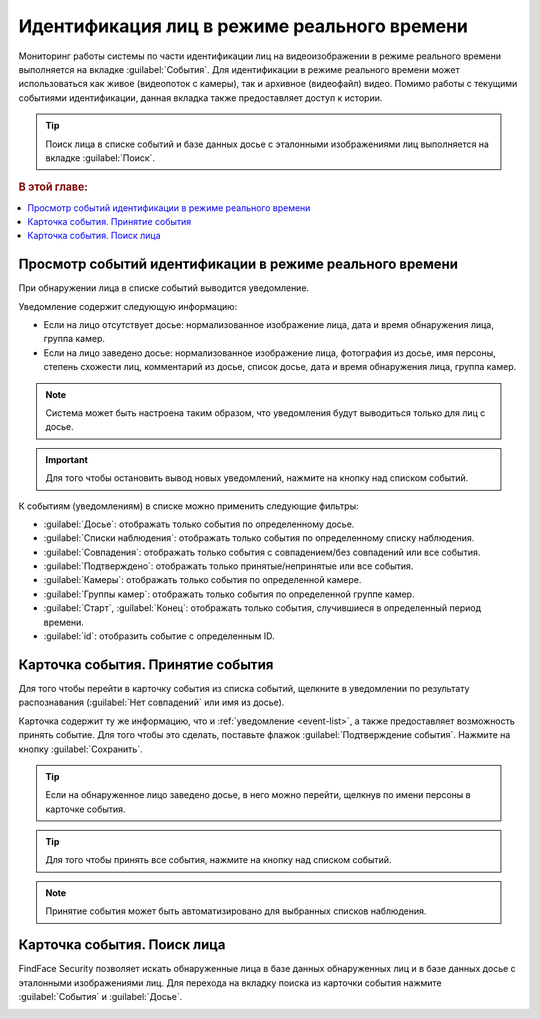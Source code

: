 .. _events:

**********************************************
Идентификация лиц в режиме реального времени
**********************************************

Мониторинг работы системы по части идентификации лиц на видеоизображении в режиме реального времени выполняется на вкладке :guilabel:`События`. Для идентификации в режиме реального времени может использоваться как живое (видеопоток с камеры), так и архивное (видеофайл) видео. Помимо работы с текущими событиями идентификации, данная вкладка также предоставляет доступ к истории. 

.. tip::
   Поиск лица в списке событий и базе данных досье с эталонными изображениями лиц выполняется на вкладке :guilabel:`Поиск`.

.. rubric:: В этой главе:

.. contents::
   :local:

.. _event-list:

Просмотр событий идентификации в режиме реального времени
==============================================================

При обнаружении лица в списке событий выводится уведомление.

|events_ru|

.. |events_ru| image:: /_static/events.png

.. |events_en| image:: /_static/events_en.png

Уведомление содержит следующую информацию:

* Если на лицо отсутствует досье: нормализованное изображение лица, дата и время обнаружения лица, группа камер.
* Если на лицо заведено досье: нормализованное изображение лица, фотография из досье, имя персоны, степень схожести лиц, комментарий из досье, список досье, дата и время обнаружения лица, группа камер.

.. note::
   Система может быть настроена таким образом, что уведомления будут выводиться только для лиц с досье.

.. important::
   Для того чтобы остановить вывод новых уведомлений, нажмите на кнопку |pause| над списком событий.

.. |pause| image:: /_static/pause.png


К событиям (уведомлениям) в списке можно применить следующие фильтры:

* :guilabel:`Досье`: отображать только события по определенному досье.
* :guilabel:`Списки наблюдения`: отображать только события по определенному списку наблюдения.
* :guilabel:`Совпадения`: отображать только события с совпадением/без совпадений или все события.
* :guilabel:`Подтверждено`: отображать только принятые/непринятые или все события.
* :guilabel:`Камеры`: отображать только события по определенной камере. 
* :guilabel:`Группы камер`: отображать только события по определенной группе камер.
* :guilabel:`Старт`, :guilabel:`Конец`: отображать только события, случившиеся в определенный период времени.
* :guilabel:`id`: отобразить событие с определенным ID.


Карточка события. Принятие события
====================================================

Для того чтобы перейти в карточку события из списка событий, щелкните в уведомлении по результату распознавания (:guilabel:`Нет совпадений` или имя из досье). 

Карточка содержит ту же информацию, что и :ref:`уведомление <event-list>`, а также предоставляет возможность принять событие. Для того чтобы это сделать, поставьте флажок :guilabel:`Подтверждение события`. Нажмите на кнопку :guilabel:`Сохранить`.

|accept_ru|

.. |accept_ru| image:: /_static/accept.png
   :scale: 70% 

.. |accept_en| image:: /_static/accept_en.png
   :scale: 70% 


.. tip::
   Если на обнаруженное лицо заведено досье, в него можно перейти, щелкнув по имени персоны в карточке события.

.. tip:: Для того чтобы принять все события, нажмите на кнопку |check| над списком событий.

.. |check| image:: /_static/check.png
   
.. note::
   Принятие события может быть автоматизировано для выбранных списков наблюдения.

Карточка события. Поиск лица
======================================

FindFace Security позволяет искать обнаруженные лица в базе данных обнаруженных лиц и в базе данных досье с эталонными изображениями лиц. Для перехода на вкладку поиска из карточки события нажмите :guilabel:`События` и :guilabel:`Досье`.

|search_ticket_ru|

.. |search_ticket_ru| image:: /_static/event_ticket_search.png
   :scale: 70% 

.. |search_ticket_en| image:: /_static/event_ticket_search_en.png
   :scale: 70% 


.. seealso::
   * :ref:`face-search`.

